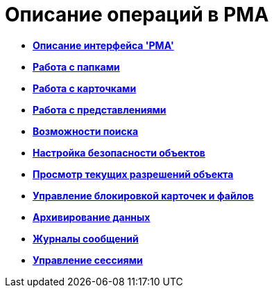 = Описание операций в РМА

* *xref:../topics/Description_Windows_AdmWorkplace.adoc[Описание интерфейса 'РМА']* +
* *xref:../topics/Folders_Working_with_Folders.adoc[Работа с папками]* +
* *xref:../topics/CardsArm.adoc[Работа с карточками]* +
* *xref:../topics/Views_Working_with_Views.adoc[Работа с представлениями]* +
* *xref:../topics/Search.adoc[Возможности поиска]* +
* *xref:../topics/Access_Rights.adoc[Настройка безопасности объектов]* +
* *xref:../topics/Access_Rights_Current_Permissions.adoc[Просмотр текущих разрешений объекта]* +
* *xref:../topics/Management_Cards_Lock_Management.adoc[Управление блокировкой карточек и файлов]* +
* *xref:../topics/Archiving_Data.adoc[Архивирование данных]* +
* *xref:../topics/Logs_Navigator.adoc[Журналы сообщений]* +
* *xref:../topics/Management_Session.adoc[Управление сессиями]* +
